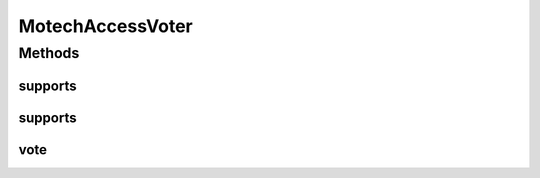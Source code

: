 .. java:import:: java.util Collection

.. java:import:: org.apache.commons.lang StringUtils

.. java:import:: org.motechproject.security.constants SecurityConfigConstants

.. java:import:: org.motechproject.security.domain MotechUserProfile

.. java:import:: org.springframework.security.access AccessDecisionVoter

.. java:import:: org.springframework.security.access ConfigAttribute

.. java:import:: org.springframework.security.core Authentication

MotechAccessVoter
=================

.. java:package:: org.motechproject.security.authentication
   :noindex:

.. java:type:: public class MotechAccessVoter implements AccessDecisionVoter<Object>

   A custom AccessDecisionVoter for voting on whether a specific user has access to a particular URL. For example, a security rule can specify that the users motech and admin have access to a particular URL. This loads the metadata source with attributes for ACCESS_motech and ACCESS_admin. When a user invokes that URL, an affirmative based voting system will check whether or not the user is motech or admin. If not, they are denied permission, otherwise they are granted access.

Methods
-------
supports
^^^^^^^^

.. java:method:: @Override public boolean supports(ConfigAttribute attribute)
   :outertype: MotechAccessVoter

supports
^^^^^^^^

.. java:method:: @Override public boolean supports(Class<?> clazz)
   :outertype: MotechAccessVoter

vote
^^^^

.. java:method:: @Override public int vote(Authentication authentication, Object object, Collection<ConfigAttribute> attributes)
   :outertype: MotechAccessVoter

